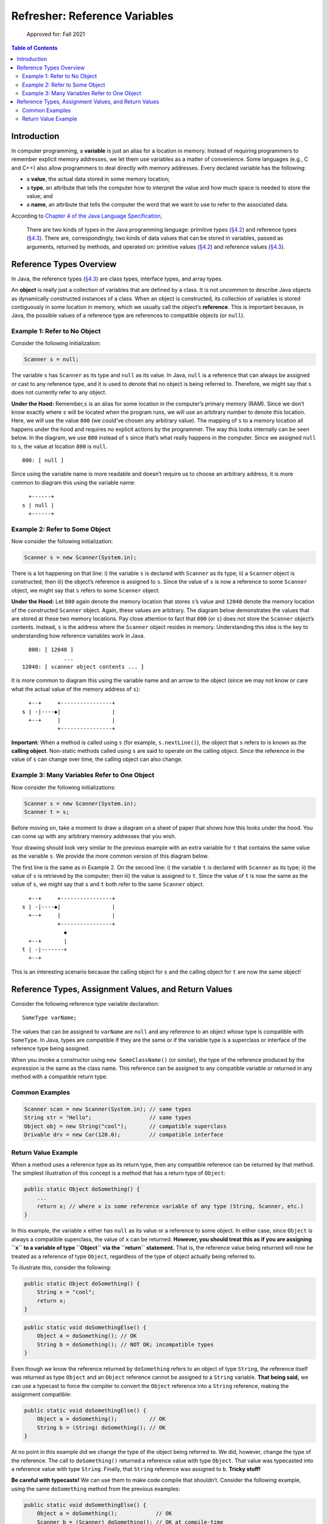 Refresher: Reference Variables
==============================

.. figure:: https://img.shields.io/badge/Approved%20for-Fall%202021-blue
   :alt: Approved for: Fall 2021

   Approved for: Fall 2021

.. contents:: Table of Contents
   :depth: 2

Introduction
------------

In computer programming, a **variable** is just an alias for a location
in memory. Instead of requiring programmers to remember explicit memory
addresses, we let them use variables as a matter of convenience. Some
languages (e.g., C and C++) also allow programmers to deal directly with
memory addresses. Every declared variable has the following:

-  a **value**, the actual data stored in some memory location;
-  a **type**, an attribute that tells the computer how to interpret the
   value and how much space is needed to store the value; and
-  a **name**, an attribute that tells the computer the word that we
   want to use to refer to the associated data.

According to `Chapter 4 of the Java Language
Specification <https://docs.oracle.com/javase/specs/jls/se8/html/jls-4.html#jls-4.10.1>`__,

   There are two kinds of types in the Java programming language:
   primitive types
   (`§4.2 <https://docs.oracle.com/javase/specs/jls/se8/html/jls-4.html#jls-4.2>`__)
   and reference types
   (`§4.3 <https://docs.oracle.com/javase/specs/jls/se8/html/jls-4.html#jls-4.3>`__).
   There are, correspondingly, two kinds of data values that can be
   stored in variables, passed as arguments, returned by methods, and
   operated on: primitive values
   (`§4.2 <https://docs.oracle.com/javase/specs/jls/se8/html/jls-4.html#jls-4.2>`__)
   and reference values
   (`§4.3 <https://docs.oracle.com/javase/specs/jls/se8/html/jls-4.html#jls-4.3>`__).

Reference Types Overview
------------------------

In Java, the reference types
(`§4.3 <https://docs.oracle.com/javase/specs/jls/se8/html/jls-4.html#jls-4.3>`__)
are class types, interface types, and array types.

An **object** is really just a collection of variables that are defined
by a class. It is not uncommon to describe Java objects as dynamically
constructed instances of a class. When an object is constructed, its
collection of variables is stored contiguously in some location in
memory, which we usually call the object’s **reference**. This is
important because, in Java, the possible values of a reference type are
references to compatible objects (or ``null``).

Example 1: Refer to No Object
~~~~~~~~~~~~~~~~~~~~~~~~~~~~~

Consider the following initialization:

.. code:: java

   Scanner s = null;

The variable ``s`` has ``Scanner`` as its type and ``null`` as its
value. In Java, ``null`` is a reference that can always be assigned or
cast to any reference type, and it is used to denote that no object is
being referred to. Therefore, we might say that ``s`` does not currently
refer to any object.

**Under the Hood:** Remember,\ ``s`` is an alias for some location in
the computer’s primary memory (RAM). Since we don’t know exactly where
``s`` will be located when the program runs, we will use an arbitrary
number to denote this location. Here, we will use the value ``800`` (we
could’ve chosen any arbitrary value). The mapping of ``s`` to a memory
location all happens under the hood and requires no explicit actions by
the programmer. The way this looks internally can be seen below. In the
diagram, we use ``800`` instead of ``s`` since that’s what really
happens in the computer. Since we assigned ``null`` to ``s``, the value
at location ``800`` is ``null``.

::

   800: [ null ]

Since using the variable name is more readable and doesn’t require us to
choose an arbitrary address, it is more common to diagram this using the
variable name:

::

     +------+
   s | null |
     +------+

Example 2: Refer to Some Object
~~~~~~~~~~~~~~~~~~~~~~~~~~~~~~~

Now consider the following initialization:

.. code:: java

   Scanner s = new Scanner(System.in);

There is a lot happening on that line: i) the variable ``s`` is declared
with ``Scanner`` as its type; ii) a ``Scanner`` object is constructed;
then iii) the object’s reference is assigned to ``s``. Since the value
of ``s`` is now a reference to some ``Scanner`` object, we might say
that ``s`` refers to some ``Scanner`` object.

**Under the Hood:** Let ``800`` again denote the memory location that
stores ``s``\ ’s value and ``12048`` denote the memory location of the
constructed ``Scanner`` object. Again, these values are arbitrary. The
diagram below demonstrates the values that are stored at these two
memory locations. Pay close attention to fact that ``800`` (or ``s``)
does not store the ``Scanner`` object’s contents. Instead, ``s`` is the
address where the ``Scanner`` object resides in memory. Understanding
this idea is the key to understanding how reference variables work in
Java.

::

     800: [ 12048 ]
                ...
   12048: [ scanner object contents ... ]

It is more common to diagram this using the variable name and an arrow
to the object (since we may not know or care what the actual value of
the memory address of ``s``):

::

     +--+     +----------------+
   s | -|----◆|                |
     +--+     |                |
              +----------------+

**Important:** When a method is called using ``s`` (for example,
``s.nextLine()``), the object that ``s`` refers to is known as the
**calling object**. Non-static methods called using ``s`` are said to
operate on the calling object. Since the reference in the value of ``s``
can change over time, the calling object can also change.

Example 3: Many Variables Refer to One Object
~~~~~~~~~~~~~~~~~~~~~~~~~~~~~~~~~~~~~~~~~~~~~

Now consider the following initializations:

.. code:: java

   Scanner s = new Scanner(System.in);
   Scanner t = s;

Before moving on, take a moment to draw a diagram on a sheet of paper
that shows how this looks under the hood. You can come up with any
arbitrary memory addresses that you wish.

Your drawing should look very similar to the previous example with an
extra variable for ``t`` that contains the same value as the variable
``s``. We provide the more common version of this diagram below.

The first line is the same as in Example 2. On the second line: i) the
variable ``t`` is declared with ``Scanner`` as its type; ii) the value
of ``s`` is retrieved by the computer; then iii) the value is assigned
to ``t``. Since the value of ``t`` is now the same as the value of
``s``, we might say that ``s`` and ``t`` both refer to the same
``Scanner`` object.

::

     +--+     +----------------+
   s | -|----◆|                |
     +--+     |                |
              +----------------+
                ◆
     +--+       |
   t | -|-------+
     +--+

This is an interesting scenario because the calling object for ``s`` and
the calling object for ``t`` are now the same object!

Reference Types, Assignment Values, and Return Values
-----------------------------------------------------

Consider the following reference type variable declaration:

::

   SomeType varName;

The values that can be assigned to ``varName`` are ``null`` and any
reference to an object whose type is compatible with ``SomeType``. In
Java, types are compatible if they are the same or if the variable type
is a superclass or interface of the reference type being assigned.

When you invoke a constructor using ``new SomeClassName()`` (or
similar), the type of the reference produced by the expression is the
same as the class name. This reference can be assigned to any compatible
variable or returned in any method with a compatible return type.

Common Examples
~~~~~~~~~~~~~~~

.. code:: java

   Scanner scan = new Scanner(System.in); // same types
   String str = "Hello";                  // same types
   Object obj = new String("cool");       // compatible superclass
   Drivable drv = new Car(120.0);         // compatible interface

Return Value Example
~~~~~~~~~~~~~~~~~~~~

When a method uses a reference type as its return type, then any
compatible reference can be returned by that method. The simplest
illustration of this concept is a method that has a return type of
``Object``:

.. code:: java

   public static Object doSomething() {
       ...
       return x; // where x is some reference variable of any type (String, Scanner, etc.)
   }

In this example, the variable ``x`` either has ``null`` as its value or
a reference to some object. In either case, since ``Object`` is always a
compatible superclass, the value of ``x`` can be returned. **However,
you should treat this as if you are assigning ``x`` to a variable of
type ``Object`` via the ``return`` statement.** That is, the reference
value being returned will now be treated as a reference of type
``Object``, regardless of the type of object actually being referred to.

To illustrate this, consider the following:

.. code:: java

   public static Object doSomething() {
       String x = "cool";
       return x;
   }

.. code:: java

   public static void doSomethingElse() {
       Object a = doSomething(); // OK
       String b = doSomething(); // NOT OK; incompatible types
   }

Even though *we* know the reference returned by ``doSomething`` refers
to an object of type ``String``, the reference itself was returned as
type ``Object`` and an ``Object`` reference cannot be assigned to a
``String`` variable. **That being said,** we can use a typecast to force
the compiler to convert the ``Object`` reference into a ``String``
reference, making the assignment compatible:

.. code:: java

   public static void doSomethingElse() {
       Object a = doSomething();          // OK
       String b = (String) doSomething(); // OK
   }

At no point in this example did we change the type of the object being
referred to. We did, however, change the type of the reference. The call
to ``doSomething()`` returned a reference value with type ``Object``.
That value was typecasted into a reference value with type ``String``.
Finally, that ``String`` reference was assigned to ``b``. **Tricky
stuff!**

**Be careful with typecasts!** We can use them to make code compile that
shouldn’t. Consider the following example, using the same
``doSomething`` method from the previous examples:

.. code:: java

   public static void doSomethingElse() {
       Object a = doSomething();            // OK
       Scanner b = (Scanner) doSomething(); // OK at compile-time
   }

The above example compiles! Why? Well, we told the compiler that the
returned reference value should be converted to a reference value with
type ``Scanner`` using a typecast. Assigning a ``Scanner`` reference to
a ``Scanner`` variable is okay. However, we know this will probably
cause an issue because the object being referred to actually has type
``String``. Although this compiles, if you were to run the code, you
would get a
```ClassCastException`` <https://docs.oracle.com/javase/8/docs/api/java/lang/ClassCastException.html>`__
since a ``Scanner`` variable cannot actually refer to a ``String``
object. This exception is thrown to indicate that the code has attempted
to cast an object reference to an incompatible reference type.

.. raw:: html

   <hr/>

**Feedback?** Please help us make this better! If you have any feedback
or suggestions for this reading or tutorial, then use the link below to
reach the feedback form.

|Submit Feedback|

.. raw:: html

   <hr/>

|License: CC BY-NC-ND 4.0|

Copyright © Michael E. Cotterell, Bradley J. Barnes, and the University
of Georgia. This work is licensed under a Creative Commons
Attribution-NonCommercial-NoDerivatives 4.0 International License to
students and the public. The content and opinions expressed on this Web
page do not necessarily reflect the views of nor are they endorsed by
the University of Georgia or the University System of Georgia.

.. |Submit Feedback| image:: https://img.shields.io/badge/-Submit%20Feedback-red.svg?style=for-the-badge
   :target: https://docs.google.com/forms/d/e/1FAIpQLSfBgZM_-G-9nKmX7F83k0Tgp1OlqBnrkt6vsxlIqLypc_keUQ/viewform?usp=pp_url&entry.1081181680=cs1302-refresher-variables&entry.1901270436=https://github.com/cs1302uga/cs1302-tutorials/blob/master/refresher/variables.md
.. |License: CC BY-NC-ND 4.0| image:: https://img.shields.io/badge/License-CC%20BY--NC--ND%204.0-lightgrey.svg
   :target: http://creativecommons.org/licenses/by-nc-nd/4.0/
